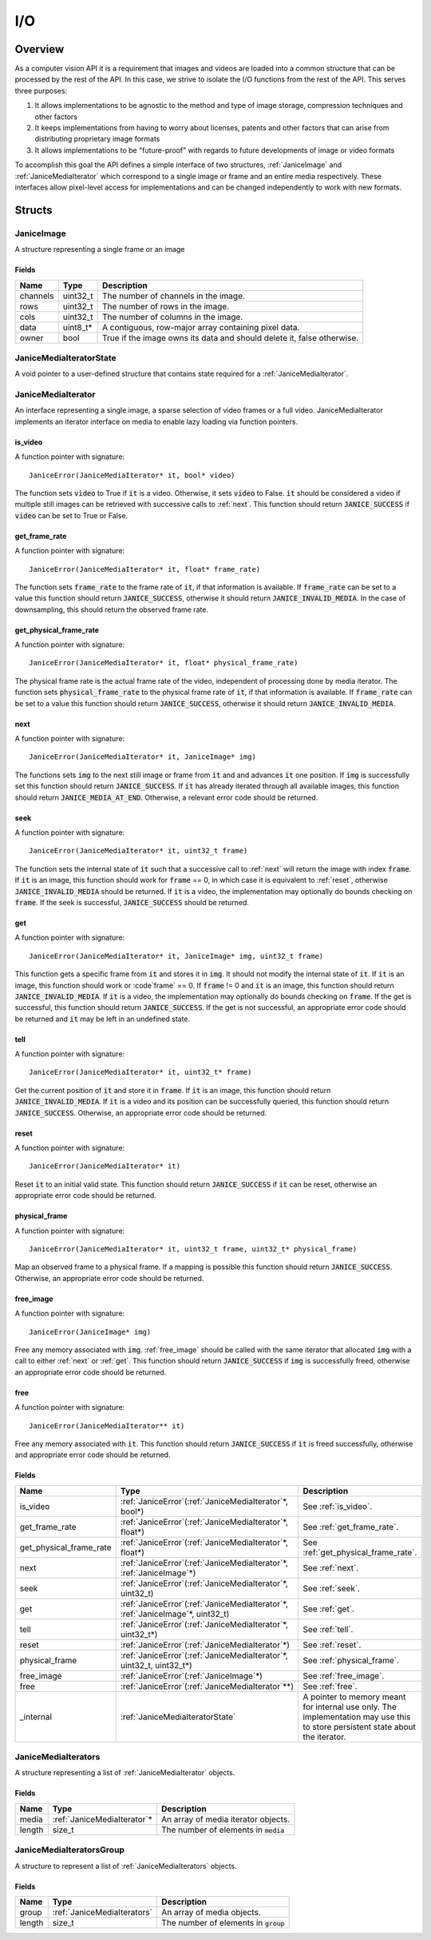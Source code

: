 .. _io:

I/O
===

Overview
--------

As a computer vision API it is a requirement that images and videos are loaded
into a common structure that can be processed by the rest of the API. In this
case, we strive to isolate the I/O functions from the rest of the API. This
serves three purposes:

1. It allows implementations to be agnostic to the method and type of
   image storage, compression techniques and other factors
2. It keeps implementations from having to worry about licenses, patents
   and other factors that can arise from distributing proprietary image
   formats
3. It allows implementations to be "future-proof" with regards to future
   developments of image or video formats

To accomplish this goal the API defines a simple interface of two structures,
:ref:`JaniceImage` and :ref:`JaniceMediaIterator` which correspond to a single
image or frame and an entire media respectively. These interfaces allow
pixel-level access for implementations and can be changed independently to work
with new formats.

Structs
-------

.. _JaniceImage:

JaniceImage
~~~~~~~~~~~

A structure representing a single frame or an image

Fields
^^^^^^

+----------+-----------+------------------------------------------------------------------------+
|   Name   |   Type    |                              Description                               |
+==========+===========+========================================================================+
| channels | uint32\_t | The number of channels in the image.                                   |
+----------+-----------+------------------------------------------------------------------------+
| rows     | uint32\_t | The number of rows in the image.                                       |
+----------+-----------+------------------------------------------------------------------------+
| cols     | uint32\_t | The number of columns in the image.                                    |
+----------+-----------+------------------------------------------------------------------------+
| data     | uint8_t\* | A contiguous, row-major array containing pixel data.                   |
+----------+-----------+------------------------------------------------------------------------+
| owner    | bool      | True if the image owns its data and should delete it, false otherwise. |
+----------+-----------+------------------------------------------------------------------------+

.. _JaniceMediaIteratorState:

JaniceMediaIteratorState
~~~~~~~~~~~~~~~~~~~~~~~~

A void pointer to a user-defined structure that contains state required for a
:ref:`JaniceMediaIterator`.

.. _JaniceMediaIterator:

JaniceMediaIterator
~~~~~~~~~~~~~~~~~~~

An interface representing a single image, a sparse selection of video frames or
a full video. JaniceMediaIterator implements an iterator interface on media
to enable lazy loading via function pointers.

.. _is_video:

is\_video
^^^^^^^^^

A function pointer with signature:

::

    JaniceError(JaniceMediaIterator* it, bool* video)

The function sets :code:`video` to True if :code:`it` is a video. Otherwise, it
sets :code:`video` to False. :code:`it` should be considered a video if multiple
still images can be retrieved with successive calls to :ref:`next`. This
function should return :code:`JANICE_SUCCESS` if :code:`video` can be set to
True or False.

.. _get_frame_rate:

get\_frame\_rate
^^^^^^^^^^^^^^^^

A function pointer with signature:

::

    JaniceError(JaniceMediaIterator* it, float* frame_rate)

The function sets :code:`frame_rate` to the frame rate of :code:`it`, if that
information is available. If :code:`frame_rate` can be set to a value this
function should return :code:`JANICE_SUCCESS`, otherwise it should return
:code:`JANICE_INVALID_MEDIA`. In the case of downsampling, this should return
the observed frame rate.

.. _get_physical_frame_rate:

get\_physical\_frame\_rate
^^^^^^^^^^^^^^^^^^^^^^^^^^

A function pointer with signature:

::

    JaniceError(JaniceMediaIterator* it, float* physical_frame_rate)

The physical frame rate is the actual frame rate of the video, independent of
processing done by media iterator. The function sets :code:`physical_frame_rate`
to the physical frame rate of :code:`it`, if that information is available. If
:code:`frame_rate` can be set to a value this function should return
:code:`JANICE_SUCCESS`, otherwise it should return :code:`JANICE_INVALID_MEDIA`.

.. _next:

next
^^^^

A function pointer with signature:

::

    JaniceError(JaniceMediaIterator* it, JaniceImage* img)

The functions sets :code:`img` to the next still image or frame from :code:`it`
and and advances :code:`it` one position. If :code:`img` is successfully set
this function should return :code:`JANICE_SUCCESS`. If :code:`it` has already
iterated through all available images, this function should return
:code:`JANICE_MEDIA_AT_END`. Otherwise, a relevant error code should be
returned.

.. _seek:

seek
^^^^

A function pointer with signature:

::

    JaniceError(JaniceMediaIterator* it, uint32_t frame)


The function sets the internal state of :code:`it` such that a successive call
to :ref:`next` will return the image with index :code:`frame`. If :code:`it` is
an image, this function should work for :code:`frame` == 0, in which case it is
equivalent to :ref:`reset`, otherwise :code:`JANICE_INVALID_MEDIA` should be
returned. If :code:`it` is a video, the implementation may optionally do bounds
checking on :code:`frame`. If the seek is successful, :code:`JANICE_SUCCESS`
should be returned.

.. _get:

get
^^^

A function pointer with signature:

::

    JaniceError(JaniceMediaIterator* it, JaniceImage* img, uint32_t frame)

This function gets a specific frame from :code:`it` and stores it in
:code:`img`. It should not modify the internal state of :code:`it`. If
:code:`it` is an image, this function should work or :code`frame` == 0. If
:code:`frame` != 0 and :code:`it` is an image, this function should return
:code:`JANICE_INVALID_MEDIA`. If :code:`it` is a video, the implementation may
optionally do bounds checking on :code:`frame`. If the get is successful, this
function should return :code:`JANICE_SUCCESS`. If the get is not successful, an
appropriate error code should be returned and :code:`it` may be left in an
undefined state.

.. _tell:

tell
^^^^

A function pointer with signature:

::

    JaniceError(JaniceMediaIterator* it, uint32_t* frame)

Get the current position of :code:`it` and store it in :code:`frame`. If
:code:`it` is an image, this function should return
:code:`JANICE_INVALID_MEDIA`. If :code:`it` is a video and its position can be
successfully queried, this function should return :code:`JANICE_SUCCESS`.
Otherwise, an appropriate error code should be returned.

.. _reset:

reset
^^^^^

A function pointer with signature:

::

    JaniceError(JaniceMediaIterator* it)

Reset :code:`it` to an initial valid state. This function should return
:code:`JANICE_SUCCESS` if :code:`it` can be reset, otherwise an appropriate
error code should be returned.

.. _physical_frame:

physical\_frame
^^^^^^^^^^^^^^^

A function pointer with signature:

::

    JaniceError(JaniceMediaIterator* it, uint32_t frame, uint32_t* physical_frame)

Map an observed frame to a physical frame. If a mapping is possible this
function should return :code:`JANICE_SUCCESS`. Otherwise, an appropriate error
code should be returned.

.. _free_image:

free\_image
^^^^^^^^^^^

A function pointer with signature:

::

    JaniceError(JaniceImage* img)

Free any memory associated with :code:`img`. :ref:`free_image` should be called with
the same iterator that allocated :code:`img` with a call to either :ref:`next` or
:ref:`get`. This function should return :code:`JANICE_SUCCESS` if :code:`img` is 
successfully freed, otherwise an appropriate error code should be returned.

.. _free:

free
^^^^

A function pointer with signature:

::

    JaniceError(JaniceMediaIterator** it)

Free any memory associated with :code:`it`. This function should return 
:code:`JANICE_SUCCESS` if :code:`it` is freed successfully, otherwise and appropriate
error code should be returned.

Fields
^^^^^^

+----------------------------+-------------------------------------------------------------------------------------+--------------------------------------------------------------------------------------------------------------------------------+
|            Name            |                                        Type                                         |                                                          Description                                                           |
+============================+=====================================================================================+================================================================================================================================+
| is\_video                  | :ref:`JaniceError`\(:ref:`JaniceMediaIterator`\*, bool\*\)                          | See :ref:`is_video`.                                                                                                           |
+----------------------------+-------------------------------------------------------------------------------------+--------------------------------------------------------------------------------------------------------------------------------+
| get\_frame\_rate           | :ref:`JaniceError`\(:ref:`JaniceMediaIterator`\*, float\*\)                         | See :ref:`get_frame_rate`.                                                                                                     |
+----------------------------+-------------------------------------------------------------------------------------+--------------------------------------------------------------------------------------------------------------------------------+
| get\_physical\_frame\_rate | :ref:`JaniceError`\(:ref:`JaniceMediaIterator`\*, float\*\)                         | See :ref:`get_physical_frame_rate`.                                                                                            |
+----------------------------+-------------------------------------------------------------------------------------+--------------------------------------------------------------------------------------------------------------------------------+
| next                       | :ref:`JaniceError`\(:ref:`JaniceMediaIterator`\*, :ref:`JaniceImage`\*\)            | See :ref:`next`.                                                                                                               |
+----------------------------+-------------------------------------------------------------------------------------+--------------------------------------------------------------------------------------------------------------------------------+
| seek                       | :ref:`JaniceError`\(:ref:`JaniceMediaIterator`\*, uint32\_t\)                       | See :ref:`seek`.                                                                                                               |
+----------------------------+-------------------------------------------------------------------------------------+--------------------------------------------------------------------------------------------------------------------------------+
| get                        | :ref:`JaniceError`\(:ref:`JaniceMediaIterator`\*, :ref:`JaniceImage`\*, uint32\_t\) | See :ref:`get`.                                                                                                                |
+----------------------------+-------------------------------------------------------------------------------------+--------------------------------------------------------------------------------------------------------------------------------+
| tell                       | :ref:`JaniceError`\(:ref:`JaniceMediaIterator`\*, uint32\_t\*\)                     | See :ref:`tell`.                                                                                                               |
+----------------------------+-------------------------------------------------------------------------------------+--------------------------------------------------------------------------------------------------------------------------------+
| reset                      | :ref:`JaniceError`\(:ref:`JaniceMediaIterator`\*\)                                  | See :ref:`reset`.                                                                                                              |
+----------------------------+-------------------------------------------------------------------------------------+--------------------------------------------------------------------------------------------------------------------------------+
| physical\_frame            | :ref:`JaniceError`\(:ref:`JaniceMediaIterator`\*, uint32\_t, uint32\_t\*\)          | See :ref:`physical_frame`.                                                                                                     |
+----------------------------+-------------------------------------------------------------------------------------+--------------------------------------------------------------------------------------------------------------------------------+
| free\_image                | :ref:`JaniceError`\(:ref:`JaniceImage`\*\)                                          | See :ref:`free_image`.                                                                                                         |
+----------------------------+-------------------------------------------------------------------------------------+--------------------------------------------------------------------------------------------------------------------------------+
| free                       | :ref:`JaniceError`\(:ref:`JaniceMediaIterator`\*\*\)                                | See :ref:`free`.                                                                                                               |
+----------------------------+-------------------------------------------------------------------------------------+--------------------------------------------------------------------------------------------------------------------------------+
| _internal                  | :ref:`JaniceMediaIteratorState`                                                     | A pointer to memory meant for internal use only. The implementation may use this to store persistent state about the iterator. |
+----------------------------+-------------------------------------------------------------------------------------+--------------------------------------------------------------------------------------------------------------------------------+

.. _JaniceMediaIterators:

JaniceMediaIterators
~~~~~~~~~~~~~~~~~~~~

A structure representing a list of :ref:`JaniceMediaIterator` objects.

Fields
^^^^^^

+--------+------------------------------+-----------------------------------------+
|  Name  |             Type             |               Description               |
+========+==============================+=========================================+
| media  | :ref:`JaniceMediaIterator`\* | An array of media iterator objects.     |
+--------+------------------------------+-----------------------------------------+
| length | size_t                       | The number of elements in :code:`media` |
+--------+------------------------------+-----------------------------------------+

.. _JaniceMediaIteratorsGroup:

JaniceMediaIteratorsGroup
~~~~~~~~~~~~~~~~~~~~~~~~~

A structure to represent a list of :ref:`JaniceMediaIterators` objects.

Fields
^^^^^^

+--------+-----------------------------+-----------------------------------------+
|  Name  |            Type             |               Description               |
+========+=============================+=========================================+
| group  | :ref:`JaniceMediaIterators` | An array of media objects.              |
+--------+-----------------------------+-----------------------------------------+
| length | size\_t                     | The number of elements in :code:`group` |
+--------+-----------------------------+-----------------------------------------+
